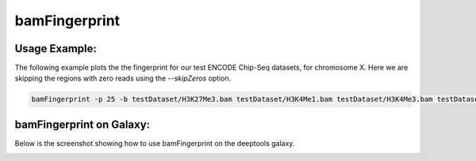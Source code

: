 bamFingerprint
==========================

.. argparse::
   :ref: deeptools.bamFingerprint.parse_arguments
   :prog: bamFingerprint


Usage Example:
~~~~~~~~~~~~~~

The following example plots the the fingerprint for our test ENCODE
Chip-Seq datasets, for chromosome X. Here we are skipping the regions
with zero reads using the *--skipZeros* option.

.. code:: bash

    bamFingerprint -p 25 -b testDataset/H3K27Me3.bam testDataset/H3K4Me1.bam testDataset/H3K4Me3.bam testDataset/H3K9Me3.bam testDataset/Input.bam testDataset/RNAseq.bam -r X --skipZeros -plot test_plots/bamFP_chrX.png

.. image:: test_plots/bamFP_chrX.png


bamFingerprint on Galaxy:
~~~~~~~~~~~~~~~~~~~~~~~~~

Below is the screenshot showing how to use bamFingerprint on the deeptools galaxy.


.. image:: ../../images/bamFP_galaxy.png
